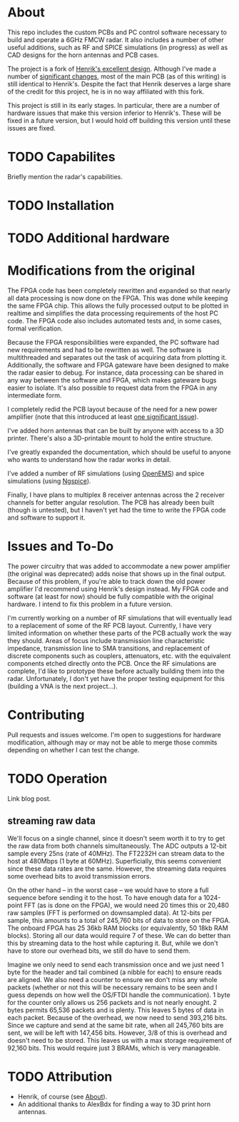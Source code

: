 * About
:PROPERTIES:
:ID:       20ff1c28-cfc6-4280-8501-83314fee390d
:END:
This repo includes the custom PCBs and PC control software necessary
to build and operate a 6GHz FMCW radar. It also includes a number of
other useful additions, such as RF and SPICE simulations (in progress)
as well as CAD designs for the horn antennas and PCB cases.

The project is a fork of [[https://github.com/Ttl/fmcw3][Henrik's excellent design]]. Although I've made
a number of [[id:8f78da8c-ec0c-40f3-9b8b-6c1af11f4bb2][significant changes]], most of the main PCB (as of this
writing) is still identical to Henrik's. Despite the fact that Henrik
deserves a large share of the credit for this project, he is in no way
affiliated with this fork.

This project is still in its early stages. In particular, there are a
number of hardware issues that make this version inferior to
Henrik's. These will be fixed in a future version, but I would hold
off building this version until these issues are fixed.

* TODO Capabilites
Briefly mention the radar's capabilities.

* TODO Installation
* TODO Additional hardware
* Modifications from the original
:PROPERTIES:
:ID:       8f78da8c-ec0c-40f3-9b8b-6c1af11f4bb2
:END:
The FPGA code has been completely rewritten and expanded so that
nearly all data processing is now done on the FPGA. This was done
while keeping the same FPGA chip. This allows the fully processed
output to be plotted in realtime and simplifies the data processing
requirements of the host PC code. The FPGA code also includes
automated tests and, in some cases, formal verification.

Because the FPGA responsibilities were expanded, the PC software had
new requirements and had to be rewritten as well. The software is
multithreaded and separates out the task of acquiring data from
plotting it. Additionally, the software and FPGA gateware have been
designed to make the radar easier to debug. For instance, data
processing can be shared in any way between the software and FPGA,
which makes gateware bugs easier to isolate. It's also possible to
request data from the FPGA in any intermediate form.

I completely redid the PCB layout because of the need for a new power
amplifier (note that this introduced at least [[id:0246fbe1-ba4a-4bf6-b551-a896264dea3a][one significant issue]]).

I've added horn antennas that can be built by anyone with access to a
3D printer. There's also a 3D-printable mount to hold the entire
structure.

I've greatly expanded the documentation, which should be useful to
anyone who wants to understand how the radar works in detail.

I've added a number of RF simulations (using [[https://openems.de/start/][OpenEMS]]) and spice
simulations (using [[http://ngspice.sourceforge.net/][Ngspice]]).

Finally, I have plans to multiplex 8 receiver antennas across the 2
receiver channels for better angular resolution. The PCB has already
been built (though is untested), but I haven't yet had the time to
write the FPGA code and software to support it.

* Issues and To-Do
:PROPERTIES:
:ID:       0246fbe1-ba4a-4bf6-b551-a896264dea3a
:END:
The power circuitry that was added to accommodate a new power
amplifier (the original was deprecated) adds noise that shows up in
the final output. Because of this problem, if you're able to track
down the old power amplifier I'd recommend using Henrik's design
instead. My FPGA code and software (at least for now) should be fully
compatible with the original hardware. I intend to fix this problem in
a future version.

I'm currently working on a number of RF simulations that will
eventually lead to a replacement of some of the RF PCB
layout. Currently, I have very limited information on whether these
parts of the PCB actually work the way they should. Areas of focus
include transmission line characteristic impedance, transmission line
to SMA transitions, and replacement of discrete components such as
couplers, attenuators, etc. with the equivalent components etched
directly onto the PCB. Once the RF simulations are complete, I'd like
to prototype these before actually building them into the
radar. Unfortunately, I don't yet have the proper testing equipment
for this (building a VNA is the next project...).

* Contributing
Pull requests and issues welcome. I'm open to suggestions for hardware
modification, although may or may not be able to merge those commits
depending on whether I can test the change.

* TODO Operation
Link blog post.

** streaming raw data
We'll focus on a single channel, since it doesn't seem worth it to try
to get the raw data from both channels simultaneously. The ADC outputs
a 12-bit sample every 25ns (rate of 40MHz). The FT2232H can stream
data to the host at 480Mbps (1 byte at 60MHz). Superficially, this
seems convenient since these data rates are the same. However, the
streaming data requires some overhead bits to avoid transmission
errors.

On the other hand -- in the worst case -- we would have to store a
full sequence before sending it to the host. To have enough data for a
1024-point FFT (as is done on the FPGA), we would need 20 times this
or 20,480 raw samples (FFT is performed on downsampled data). At
12-bits per sample, this amounts to a total of 245,760 bits of data to
store on the FPGA. The onboard FPGA has 25 36kb RAM blocks (or
equivalently, 50 18kb RAM blocks). Storing all our data would require
7 of these. We can do better than this by streaming data to the host
while capturing it. But, while we don't have to store our overhead
bits, we still do have to send them.

Imagine we only need to send each transmission once and we just need 1
byte for the header and tail combined (a nibble for each) to ensure
reads are aligned. We also need a counter to ensure we don't miss any
whole packets (whether or not this will be necessary remains to be
seen and I guess depends on how well the OS/FTDI handle the
communication). 1 byte for the counter only allows us 256 packets and
is not nearly enought. 2 bytes permits 65,536 packets and is
plenty. This leaves 5 bytes of data in each packet. Because of the
overhead, we now need to send 393,216 bits. Since we capture and send
at the same bit rate, when all 245,760 bits are sent, we will be left
with 147,456 bits. However, 3/8 of this is overhead and doesn't need
to be stored. This leaves us with a max storage requirement of 92,160
bits. This would require just 3 BRAMs, which is very manageable.

* TODO Attribution
+ Henrik, of course (see [[id:20ff1c28-cfc6-4280-8501-83314fee390d][About]]).
+ An additional thanks to AlexBdx for finding a way to 3D print horn
  antennas.
